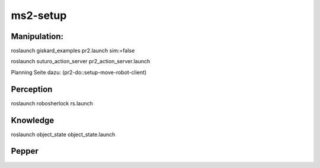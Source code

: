 ms2-setup
=========

Manipulation:
-------------

roslaunch giskard_examples pr2.launch sim:=false

roslaunch suturo_action_server pr2_action_server.launch 

Planning Seite dazu:
(pr2-do::setup-move-robot-client)

Perception
----------
roslaunch robosherlock rs.launch


Knowledge
---------
roslaunch object_state object_state.launch

Pepper
------